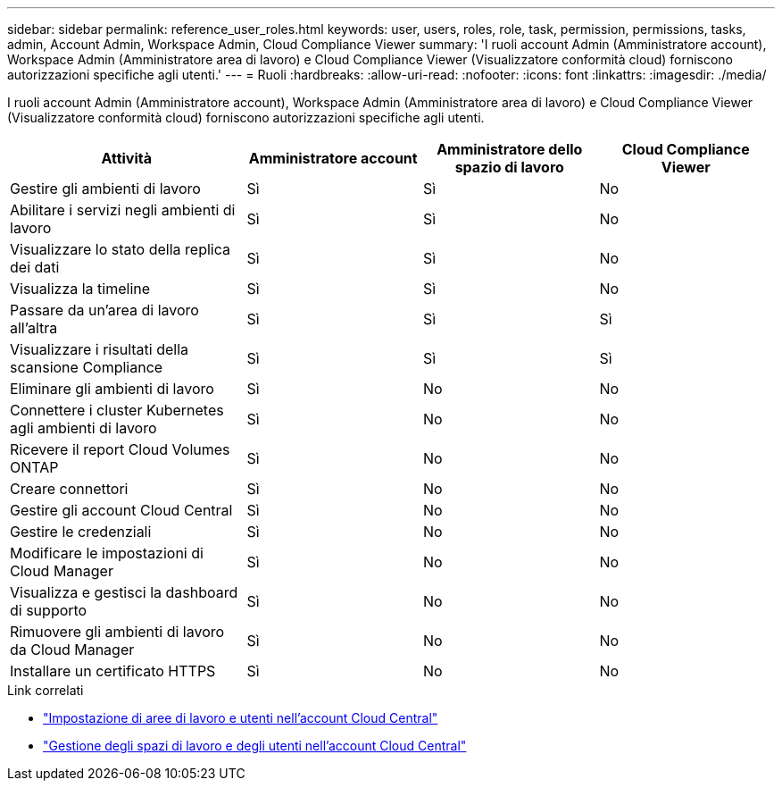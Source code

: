 ---
sidebar: sidebar 
permalink: reference_user_roles.html 
keywords: user, users, roles, role, task, permission, permissions, tasks, admin, Account Admin, Workspace Admin, Cloud Compliance Viewer 
summary: 'I ruoli account Admin (Amministratore account), Workspace Admin (Amministratore area di lavoro) e Cloud Compliance Viewer (Visualizzatore conformità cloud) forniscono autorizzazioni specifiche agli utenti.' 
---
= Ruoli
:hardbreaks:
:allow-uri-read: 
:nofooter: 
:icons: font
:linkattrs: 
:imagesdir: ./media/


[role="lead"]
I ruoli account Admin (Amministratore account), Workspace Admin (Amministratore area di lavoro) e Cloud Compliance Viewer (Visualizzatore conformità cloud) forniscono autorizzazioni specifiche agli utenti.

[cols="31,23,23,23"]
|===
| Attività | Amministratore account | Amministratore dello spazio di lavoro | Cloud Compliance Viewer 


| Gestire gli ambienti di lavoro | Sì | Sì | No 


| Abilitare i servizi negli ambienti di lavoro | Sì | Sì | No 


| Visualizzare lo stato della replica dei dati | Sì | Sì | No 


| Visualizza la timeline | Sì | Sì | No 


| Passare da un'area di lavoro all'altra | Sì | Sì | Sì 


| Visualizzare i risultati della scansione Compliance | Sì | Sì | Sì 


| Eliminare gli ambienti di lavoro | Sì | No | No 


| Connettere i cluster Kubernetes agli ambienti di lavoro | Sì | No | No 


| Ricevere il report Cloud Volumes ONTAP | Sì | No | No 


| Creare connettori | Sì | No | No 


| Gestire gli account Cloud Central | Sì | No | No 


| Gestire le credenziali | Sì | No | No 


| Modificare le impostazioni di Cloud Manager | Sì | No | No 


| Visualizza e gestisci la dashboard di supporto | Sì | No | No 


| Rimuovere gli ambienti di lavoro da Cloud Manager | Sì | No | No 


| Installare un certificato HTTPS | Sì | No | No 
|===
.Link correlati
* link:task_setting_up_cloud_central_accounts.html["Impostazione di aree di lavoro e utenti nell'account Cloud Central"^]
* link:task_managing_cloud_central_accounts.html["Gestione degli spazi di lavoro e degli utenti nell'account Cloud Central"^]

